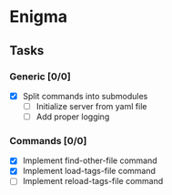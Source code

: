 * Enigma

** Tasks
*** Generic [0/0]
  * [X] Split commands into submodules
	* [ ] Initialize server from yaml file
	* [ ] Add proper logging
*** Commands [0/0]
  * [X] Implement find-other-file command
  * [X] Implement load-tags-file command
  * [ ] Implement reload-tags-file command
